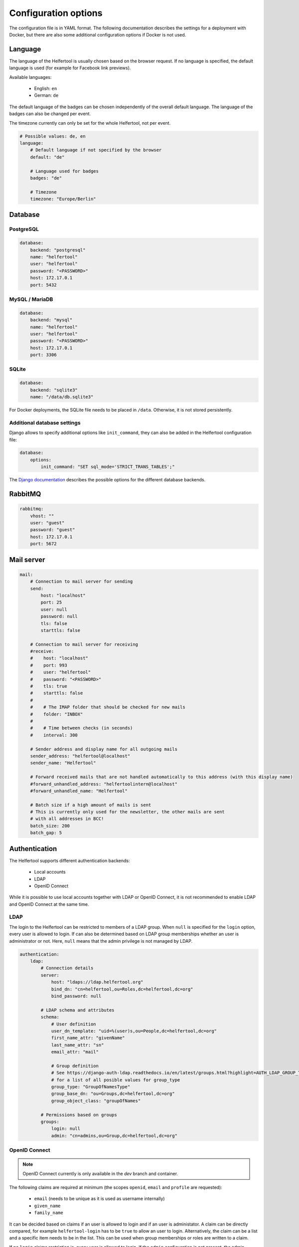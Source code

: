 .. _configuration:

=====================
Configuration options
=====================

The configuration file is in YAML format.
The following documentation describes the settings for a deployment with Docker, but there are also some additional configuration options if Docker is not used.

Language
--------

The language of the Helfertool is usually chosen based on the browser request.
If no language is specified, the default language is used (for example for Facebook link previews).

Available languages:

 * English: ``en``
 * German: ``de``

The default language of the badges can be chosen independently of the overall default language.
The language of the badges can also be changed per event.

The timezone currently can only be set for the whole Helfertool, not per event.

.. code-block:: none

   # Possible values: de, en
   language:
       # Default language if not specified by the browser
       default: "de"

       # Language used for badges
       badges: "de"

       # Timezone
       timezone: "Europe/Berlin"

Database
--------

PostgreSQL
^^^^^^^^^^

.. code-block:: none

   database:
       backend: "postgresql"
       name: "helfertool"
       user: "helfertool"
       password: "<PASSWORD>"
       host: 172.17.0.1
       port: 5432

MySQL / MariaDB
^^^^^^^^^^^^^^^

.. code-block:: none

   database:
       backend: "mysql"
       name: "helfertool"
       user: "helfertool"
       password: "<PASSWORD>"
       host: 172.17.0.1
       port: 3306

SQLite
^^^^^^

.. code-block:: none

   database:
       backend: "sqlite3"
       name: "/data/db.sqlite3"

For Docker deployments, the SQLite file needs to be placed in ``/data``. Otherwise, it is not stored persistently.

Additional database settings
^^^^^^^^^^^^^^^^^^^^^^^^^^^^

Django allows to specify additional options like ``init_command``, they can also be added in the Helfertool configuration file:

.. code-block:: none

   database:
       options:
           init_command: "SET sql_mode='STRICT_TRANS_TABLES';"

The `Django documentation <https://docs.djangoproject.com/en/dev/ref/databases/>`_ describes the possible options for the different database backends.

RabbitMQ
--------

.. code-block:: none

   rabbitmq:
       vhost: ""
       user: "guest"
       password: "guest"
       host: 172.17.0.1
       port: 5672

Mail server
-----------

.. code-block:: none

   mail:
       # Connection to mail server for sending
       send:
           host: "localhost"
           port: 25
           user: null
           password: null
           tls: false
           starttls: false

       # Connection to mail server for receiving
       #receive:
       #    host: "localhost"
       #    port: 993
       #    user: "helfertool"
       #    password: "<PASSWORD>"
       #    tls: true
       #    starttls: false
       #
       #    # The IMAP folder that should be checked for new mails
       #    folder: "INBOX"
       #
       #    # Time between checks (in seconds)
       #    interval: 300

       # Sender address and display name for all outgoing mails
       sender_address: "helfertool@localhost"
       sender_name: "Helfertool"

       # Forward received mails that are not handled automatically to this address (with this display name)
       #forward_unhandled_address: "helfertoolintern@localhost"
       #forward_unhandled_name: "Helfertool"

       # Batch size if a high amount of mails is sent
       # This is currently only used for the newsletter, the other mails are sent
       # with all addresses in BCC!
       batch_size: 200
       batch_gap: 5

Authentication
--------------

The Helfertool supports different authentication backends:

 * Local accounts
 * LDAP
 * OpenID Connect

While it is possible to use local accounts together with LDAP or OpenID Connect, it is not recommended to enable LDAP and OpenID Connect at the same time.

LDAP
^^^^

The login to the Helfertool can be restricted to members of a LDAP group.
When ``null`` is specified for the ``login`` option, every user is allowed to login.
If can also be determined based on LDAP group memberships whether an user is administrator or not.
Here, ``null`` means that the admin privilege is not managed by LDAP.

.. code-block:: none

   authentication:
       ldap:
           # Connection details
           server:
               host: "ldaps://ldap.helfertool.org"
               bind_dn: "cn=helfertool,ou=Roles,dc=helfertool,dc=org"
               bind_password: null

           # LDAP schema and attributes
           schema:
               # User definition
               user_dn_template: "uid=%(user)s,ou=People,dc=helfertool,dc=org"
               first_name_attr: "givenName"
               last_name_attr: "sn"
               email_attr: "mail"

               # Group definition
               # See https://django-auth-ldap.readthedocs.io/en/latest/groups.html?highlight=AUTH_LDAP_GROUP_TYPE#types-of-groups
               # for a list of all posible values for group_type
               group_type: "GroupOfNamesType"
               group_base_dn: "ou=Groups,dc=helfertool,dc=org"
               group_object_class: "groupOfNames"

           # Permissions based on groups
           groups:
               login: null
               admin: "cn=admins,ou=Group,dc=helfertool,dc=org"

OpenID Connect
^^^^^^^^^^^^^^

.. note::

   OpenID Connect currently is only available in the `dev` branch and container.

The following claims are required at minimum (the scopes ``openid``, ``email`` and ``profile`` are requested):

 * ``email`` (needs to be unique as it is used as username internally)
 * ``given_name``
 * ``family_name``

It can be decided based on claims if an user is allowed to login and if an user is administator.
A claim can be directly compared, for example ``helfertool-login`` has to be ``true`` to allow an user to login.
Alternatively, the claim can be a list and a specific item needs to be in the list.
This can be used when group memberships or roles are written to a claim.

If no ``login`` claims restriction is, every user is allowed to login.
If the ``admin`` configuration is not present, the admin privilege is touched during the login and can be assigned manually.

.. warning::

   The logout only ends the session in the Helfertool, not the session at the identity provider.
   A click on login usually logs the user in again without asking for a password.

.. code-block:: none

   authentication:
       # Get users over OpenID Connect
       oidc:
           # Name of the provider (only for login view)
           provider_name: "OpenID Connect"

           # Provider details
           provider:
               # Endpoint URLs
               authorization_endpoint: "http://localhost:8080/auth/realms/test/protocol/openid-connect/auth"
               token_endpoint: "http://localhost:8080/auth/realms/test/protocol/openid-connect/token"
               user_endpoint: "http://localhost:8080/auth/realms/test/protocol/openid-connect/userinfo"

               # URI to get JWKS
               jwks_uri: "http://localhost:8080/auth/realms/test/protocol/openid-connect/certs"

               # Client ID and secret
               client_id: "helfertool"
               client_secret: "<SECRET>"

           # Permissions based on claims
           claims:
               # There are two types to handle claims
               # 1) direct: the claim is directly compared
               # 2) member: the claim is a list and it is checked if the specified value is included (useful for groups/roles)
               login:
                   #compare: "direct"
                   #name: "helfertool_login"
                   #value: true
                   compare: "member"
                   name: "roles"
                   value: "helfertool_login"

               admin:
                   #compare: "direct"
                   #name: "helfertool_admin"
                   #value: true
                   compare: "member"
                   name: "roles"
                   value: "helfertool_admin"

Local users
^^^^^^^^^^^

When using local users together with LDAP and OpenID Connect, conflicting usernames need to be prevented.
This can be done by prepending a special character in front of local usernames (here: ``@``).

.. code-block:: none

   authentication:
       # Prepend character to all locally created users
       # This is useful if you have for example users from LDAP but also local
       # users. The additional character like '@' is used to prevent identical
       # user names for different users
       local_user_char: '@'

.. note::

   This setting is ignored by the ``createupseruser`` CLI command. The CLI should only be used to create the initial administrator.
   Further administrators should be added in the web interface.

Logging
-------

Error reporting
^^^^^^^^^^^^^^^

If an exception occurs, Django can send out a mail to notify the administrators.
Usually, this means that there is a bug in the Helfertool, a configuration error or some infrastructure issue.

.. code-block:: none

   logging:
       # Sent mails on internal server errors
       mails:
           - root@localhost

Syslog
^^^^^^

The application log can be sent out via syslog (see :ref:`logging` for available events).

When using the Docker container and `helfertoolctl`, the application log is written to the log directory ``/var/log/helfertool``.
The syslog forwarding can be used additionally.


.. code-block:: none

   logging:
       syslog:
           # Log level that will be sent to syslog: INFO, WARNING, ERROR
           level: 'INFO'

           # Server and port
           server: 'localhost'
           port: 514

           # Syslog facility to use
           facility: 'local7'

Security settings
-----------------

.. warning::

   Never set ``debug`` to ``true`` in production!

.. code-block:: none

   security:
       # Do not activate debugging in productive environments!
       debug: false

       # Unique and secret key
       secret: "change_this_for_production"

       # URLs that are used for the software
       allowed_hosts:
       #    - "app.helfertool.org"
       #    - "www.app.helfertool.org"

       # Account lockout
       lockout:
           # Number of failed login attempts until lockout
           limit: 3

           # Lockout duration in minutes
           time: 10

       # Minimal password length (for local accounts)
       password_length: 12

Customization
-------------

.. code-block:: none

   customization:
       # There are some external links that should/can be changed
       urls:
           # Imprint with contact details
           imprint: "https://app.helfertool.org/impressum/"

           # Privacy statement
           privacy: "https://app.helfertool.org/datenschutz/"

           # Link to documentation (usually no change necessary)
           docs: "https://docs.helfertool.org"

       # Contact address for support requests
       contact_address: "helfertool@localhost"

Badge settings
--------------

.. code-block:: none

   badges:
       # Alternative default template, path to tex file
       # Relative paths again are relative to the git directory
       template: "src/badges/latextemplate/badge.tex"

       # Maximum photo size in kb
       photo_max_size: 1000

       # Time until PDF file is deleted after it was created in minutes
       pdf_timeout: 30

       # Time until files are really deleted after cleanup was triggered
       # in minutes
       rm_delay: 2

Additional settings without Docker
----------------------------------

If Docker is not used, some additional settings may be interesting:

.. code-block:: none

   # Location of uploaded files, static files and temporary files.
   # Relative paths are relative to the git directory, absolute paths
   # are also possible.
   files:
       static: "static"
       media: "media"
       tmp: "/tmp"

   security:
       # Application is behind additional/second proxy. In this case, the HTTP
       # header X-Forwarded-Host is used. Example: Apache > nginx > uwsgi
       behind_proxy: False

   badges:
       # Path to pdflatex binary
       pdflatex: "/usr/bin/pdflatex"

   # Deployed in docker image?
   docker: false

